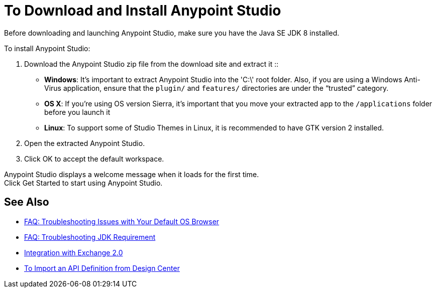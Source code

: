 = To Download and Install Anypoint Studio

Before downloading and launching Anypoint Studio, make sure you have the Java SE JDK 8 installed.

To install Anypoint Studio:

. Download the Anypoint Studio zip file from the download site and extract it
::
* *Windows*: It's important to extract Anypoint Studio into the 'C:\' root folder. Also, if you are using a Windows Anti-Virus application, ensure that the `plugin/` and `features/` directories are under the “trusted” category.
+
* *OS X*: If you're using OS version Sierra, it's important that you move your extracted app to the `/applications` folder before you launch it
+
* *Linux*: To support some of Studio Themes in Linux, it is recommended to have GTK version 2 installed.

. Open the extracted Anypoint Studio.
. Click OK to accept the default workspace.

Anypoint Studio displays a welcome message when it loads for the first time. +
Click Get Started to start using Anypoint Studio.


== See Also

* link:/anypoint-studio/v/6.5/troubleshooting-studio[FAQ: Troubleshooting Issues with Your Default OS Browser]
* link:/anypoint-studio/v/6.5/faq-jdk-requirement[FAQ: Troubleshooting JDK Requirement]
* link:/anypoint-studio/v/6.5/exchange-integration[Integration with Exchange 2.0]
* link:/anypoint-studio/v/6.5/import-api-def-dc[To Import an API Definition from Design Center]
